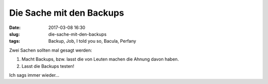 Die Sache mit den Backups
############################
:date: 2017-03-08 16:30
:slug: die-sache-mit-den-backups
:tags: Backup, Job, I told you so, Bacula, Perfany

Zwei Sachen sollten mal gesagt werden:

1. Macht Backups, bzw. lasst die von Leuten machen die Ahnung davon haben.

2. Lasst die Backups testen!


Ich sags immer wieder...
